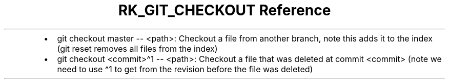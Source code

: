 .\" Automatically generated by Pandoc 3.6
.\"
.TH "RK_GIT_CHECKOUT Reference" "" "" ""
.IP \[bu] 2
\f[CR]git checkout master \-\- <path>\f[R]: Checkout a file from another
branch, note this adds it to the index (\f[CR]git reset\f[R] removes all
files from the index)
.IP \[bu] 2
\f[CR]git checkout <commit>\[ha]1 \-\- <path>\f[R]: Checkout a file that
was deleted at commit \f[CR]<commit>\f[R] (note we need to use
\f[CR]\[ha]1\f[R] to get from the revision before the file was deleted)
